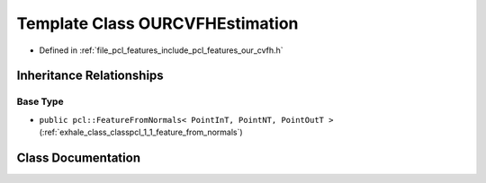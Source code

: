 .. _exhale_class_classpcl_1_1_o_u_r_c_v_f_h_estimation:

Template Class OURCVFHEstimation
================================

- Defined in :ref:`file_pcl_features_include_pcl_features_our_cvfh.h`


Inheritance Relationships
-------------------------

Base Type
*********

- ``public pcl::FeatureFromNormals< PointInT, PointNT, PointOutT >`` (:ref:`exhale_class_classpcl_1_1_feature_from_normals`)


Class Documentation
-------------------


.. doxygenclass:: pcl::OURCVFHEstimation
   :members:
   :protected-members:
   :undoc-members: